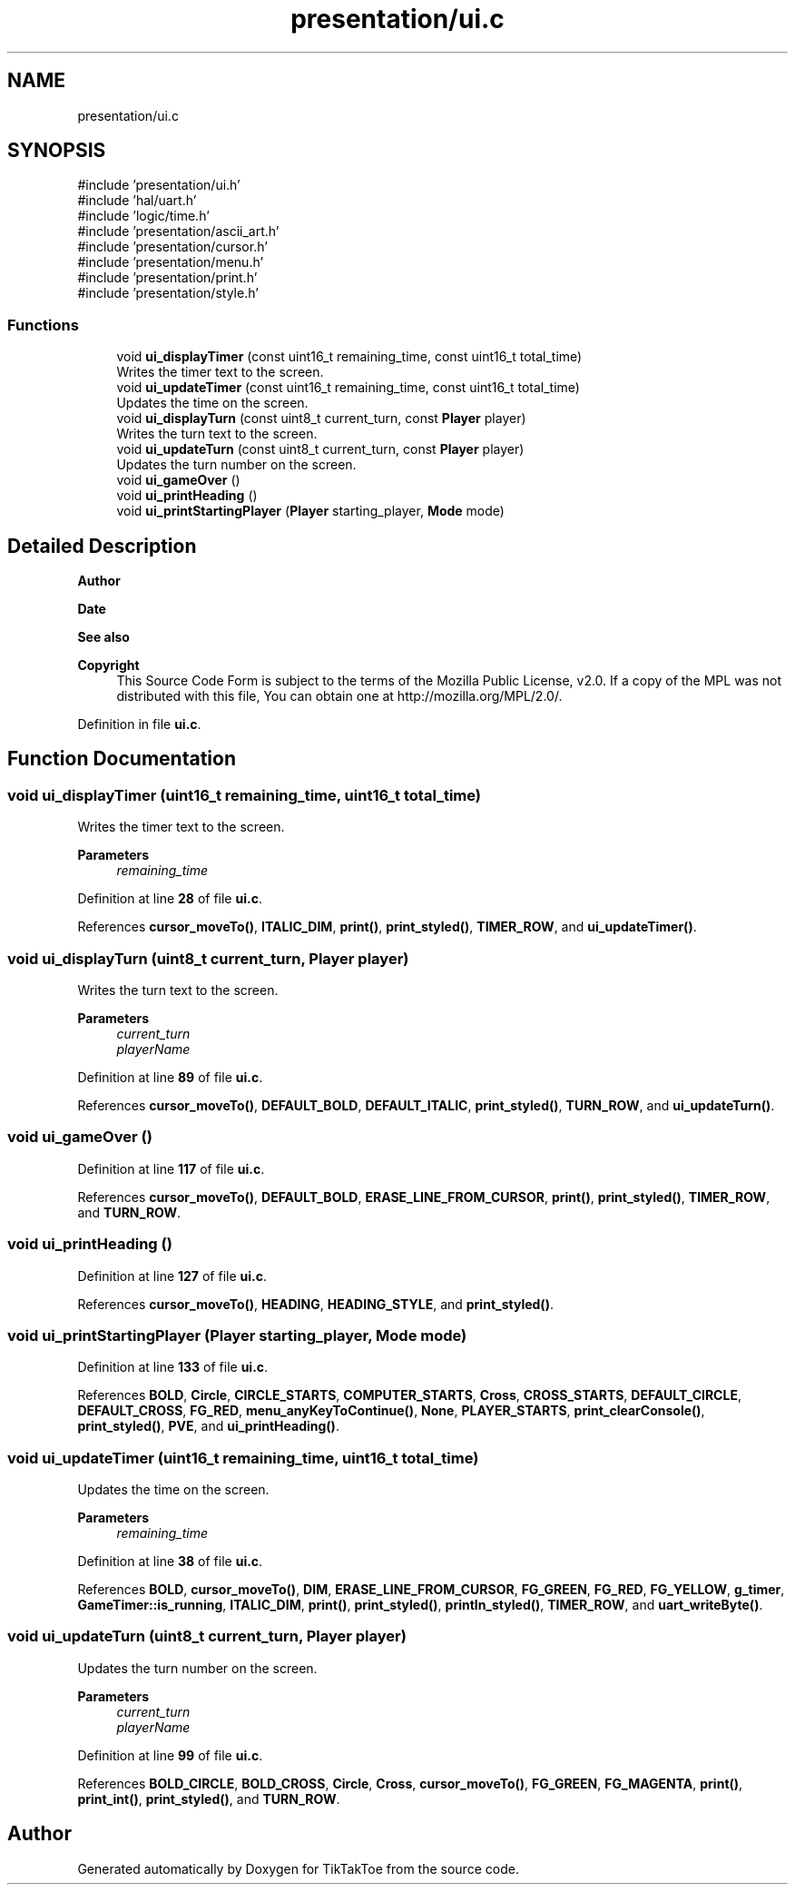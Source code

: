 .TH "presentation/ui.c" 3 "Mon Mar 3 2025 16:29:10" "Version 1.0.0" "TikTakToe" \" -*- nroff -*-
.ad l
.nh
.SH NAME
presentation/ui.c
.SH SYNOPSIS
.br
.PP
\fR#include 'presentation/ui\&.h'\fP
.br
\fR#include 'hal/uart\&.h'\fP
.br
\fR#include 'logic/time\&.h'\fP
.br
\fR#include 'presentation/ascii_art\&.h'\fP
.br
\fR#include 'presentation/cursor\&.h'\fP
.br
\fR#include 'presentation/menu\&.h'\fP
.br
\fR#include 'presentation/print\&.h'\fP
.br
\fR#include 'presentation/style\&.h'\fP
.br

.SS "Functions"

.in +1c
.ti -1c
.RI "void \fBui_displayTimer\fP (const uint16_t remaining_time, const uint16_t total_time)"
.br
.RI "Writes the timer text to the screen\&. "
.ti -1c
.RI "void \fBui_updateTimer\fP (const uint16_t remaining_time, const uint16_t total_time)"
.br
.RI "Updates the time on the screen\&. "
.ti -1c
.RI "void \fBui_displayTurn\fP (const uint8_t current_turn, const \fBPlayer\fP player)"
.br
.RI "Writes the turn text to the screen\&. "
.ti -1c
.RI "void \fBui_updateTurn\fP (const uint8_t current_turn, const \fBPlayer\fP player)"
.br
.RI "Updates the turn number on the screen\&. "
.ti -1c
.RI "void \fBui_gameOver\fP ()"
.br
.ti -1c
.RI "void \fBui_printHeading\fP ()"
.br
.ti -1c
.RI "void \fBui_printStartingPlayer\fP (\fBPlayer\fP starting_player, \fBMode\fP mode)"
.br
.in -1c
.SH "Detailed Description"
.PP 

.PP
\fBAuthor\fP
.RS 4

.RE
.PP
\fBDate\fP
.RS 4
.RE
.PP
\fBSee also\fP
.RS 4
.RE
.PP
\fBCopyright\fP
.RS 4
This Source Code Form is subject to the terms of the Mozilla Public License, v2\&.0\&. If a copy of the MPL was not distributed with this file, You can obtain one at http://mozilla.org/MPL/2.0/\&. 
.RE
.PP

.PP
Definition in file \fBui\&.c\fP\&.
.SH "Function Documentation"
.PP 
.SS "void ui_displayTimer (uint16_t remaining_time, uint16_t total_time)"

.PP
Writes the timer text to the screen\&. 
.PP
\fBParameters\fP
.RS 4
\fIremaining_time\fP 
.RE
.PP

.PP
Definition at line \fB28\fP of file \fBui\&.c\fP\&.
.PP
References \fBcursor_moveTo()\fP, \fBITALIC_DIM\fP, \fBprint()\fP, \fBprint_styled()\fP, \fBTIMER_ROW\fP, and \fBui_updateTimer()\fP\&.
.SS "void ui_displayTurn (uint8_t current_turn, \fBPlayer\fP player)"

.PP
Writes the turn text to the screen\&. 
.PP
\fBParameters\fP
.RS 4
\fIcurrent_turn\fP 
.br
\fIplayerName\fP 
.RE
.PP

.PP
Definition at line \fB89\fP of file \fBui\&.c\fP\&.
.PP
References \fBcursor_moveTo()\fP, \fBDEFAULT_BOLD\fP, \fBDEFAULT_ITALIC\fP, \fBprint_styled()\fP, \fBTURN_ROW\fP, and \fBui_updateTurn()\fP\&.
.SS "void ui_gameOver ()"

.PP
Definition at line \fB117\fP of file \fBui\&.c\fP\&.
.PP
References \fBcursor_moveTo()\fP, \fBDEFAULT_BOLD\fP, \fBERASE_LINE_FROM_CURSOR\fP, \fBprint()\fP, \fBprint_styled()\fP, \fBTIMER_ROW\fP, and \fBTURN_ROW\fP\&.
.SS "void ui_printHeading ()"

.PP
Definition at line \fB127\fP of file \fBui\&.c\fP\&.
.PP
References \fBcursor_moveTo()\fP, \fBHEADING\fP, \fBHEADING_STYLE\fP, and \fBprint_styled()\fP\&.
.SS "void ui_printStartingPlayer (\fBPlayer\fP starting_player, \fBMode\fP mode)"

.PP
Definition at line \fB133\fP of file \fBui\&.c\fP\&.
.PP
References \fBBOLD\fP, \fBCircle\fP, \fBCIRCLE_STARTS\fP, \fBCOMPUTER_STARTS\fP, \fBCross\fP, \fBCROSS_STARTS\fP, \fBDEFAULT_CIRCLE\fP, \fBDEFAULT_CROSS\fP, \fBFG_RED\fP, \fBmenu_anyKeyToContinue()\fP, \fBNone\fP, \fBPLAYER_STARTS\fP, \fBprint_clearConsole()\fP, \fBprint_styled()\fP, \fBPVE\fP, and \fBui_printHeading()\fP\&.
.SS "void ui_updateTimer (uint16_t remaining_time, uint16_t total_time)"

.PP
Updates the time on the screen\&. 
.PP
\fBParameters\fP
.RS 4
\fIremaining_time\fP 
.RE
.PP

.PP
Definition at line \fB38\fP of file \fBui\&.c\fP\&.
.PP
References \fBBOLD\fP, \fBcursor_moveTo()\fP, \fBDIM\fP, \fBERASE_LINE_FROM_CURSOR\fP, \fBFG_GREEN\fP, \fBFG_RED\fP, \fBFG_YELLOW\fP, \fBg_timer\fP, \fBGameTimer::is_running\fP, \fBITALIC_DIM\fP, \fBprint()\fP, \fBprint_styled()\fP, \fBprintln_styled()\fP, \fBTIMER_ROW\fP, and \fBuart_writeByte()\fP\&.
.SS "void ui_updateTurn (uint8_t current_turn, \fBPlayer\fP player)"

.PP
Updates the turn number on the screen\&. 
.PP
\fBParameters\fP
.RS 4
\fIcurrent_turn\fP 
.br
\fIplayerName\fP 
.RE
.PP

.PP
Definition at line \fB99\fP of file \fBui\&.c\fP\&.
.PP
References \fBBOLD_CIRCLE\fP, \fBBOLD_CROSS\fP, \fBCircle\fP, \fBCross\fP, \fBcursor_moveTo()\fP, \fBFG_GREEN\fP, \fBFG_MAGENTA\fP, \fBprint()\fP, \fBprint_int()\fP, \fBprint_styled()\fP, and \fBTURN_ROW\fP\&.
.SH "Author"
.PP 
Generated automatically by Doxygen for TikTakToe from the source code\&.
